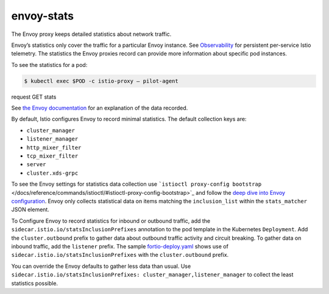 envoy-stats
==============================================

The Envoy proxy keeps detailed statistics about network traffic.

Envoy’s statistics only cover the traffic for a particular Envoy
instance. See `Observability </docs/tasks/observability/>`_ for
persistent per-service Istio telemetry. The statistics the Envoy proxies
record can provide more information about specific pod instances.

To see the statistics for a pod:

.. code:: sh

      $ kubectl exec $POD -c istio-proxy – pilot-agent
request GET stats

See `the Envoy
documentation <https://www.envoyproxy.io/docs/envoy/latest/configuration/upstream/cluster_manager/cluster_stats>`_
for an explanation of the data recorded.

By default, Istio configures Envoy to record minimal statistics. The
default collection keys are:

-  ``cluster_manager``
-  ``listener_manager``
-  ``http_mixer_filter``
-  ``tcp_mixer_filter``
-  ``server``
-  ``cluster.xds-grpc``

To see the Envoy settings for statistics data collection use
```istioctl proxy-config bootstrap`` </docs/reference/commands/istioctl/#istioctl-proxy-config-bootstrap>`_
and follow the `deep dive into Envoy
configuration </docs/ops/diagnostic-tools/proxy-cmd/#deep-dive-into-envoy-configuration>`_.
Envoy only collects statistical data on items matching the
``inclusion_list`` within the ``stats_matcher`` JSON element.

To Configure Envoy to record statistics for inbound or outbound traffic,
add the ``sidecar.istio.io/statsInclusionPrefixes`` annotation to the
pod template in the Kubernetes ``Deployment``. Add the
``cluster.outbound`` prefix to gather data about outbound traffic
activity and circuit breaking. To gather data on inbound traffic, add
the ``listener`` prefix. The sample
`fortio-deploy.yaml <%7B%7B%3C%20github_file%3E%7D%7D/samples/httpbin/sample-client/fortio-deploy.yaml>`_
shows use of ``sidecar.istio.io/statsInclusionPrefixes`` with the
``cluster.outbound`` prefix.

You can override the Envoy defaults to gather less data than usual. Use
``sidecar.istio.io/statsInclusionPrefixes: cluster_manager,listener_manager``
to collect the least statistics possible.
